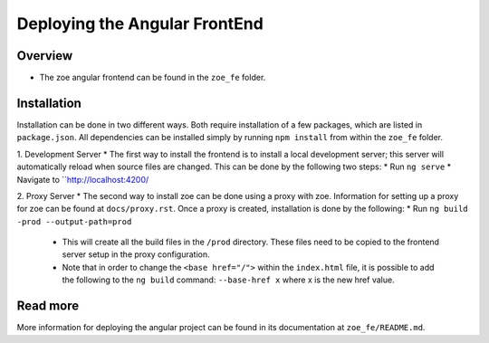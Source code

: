 Deploying the Angular FrontEnd
==========================

Overview
-----------
* The zoe angular frontend can be found in the ``zoe_fe`` folder.

Installation
------------
Installation can be done in two different ways. Both require installation of a few packages, which are listed in ``package.json``. All dependencies can be installed simply by running ``npm install`` from within the ``zoe_fe`` folder.

1. Development Server
* The first way to install the frontend is to install a local development server; this server will automatically reload when source files are changed. This can be done by the following two steps:
* Run ``ng serve``
* Navigate to ``http://localhost:4200/
 
2. Proxy Server
* The second way to install zoe can be done using a proxy with zoe. Information for setting up a proxy for zoe can be found at ``docs/proxy.rst``. Once a proxy is created, installation is done by the following:
* Run ``ng build -prod --output-path=prod``
 * This will create all the build files in the ``/prod`` directory. These files need to be copied to the frontend server setup in the proxy configuration.
 * Note that in order to change the ``<base href="/">`` within the ``index.html`` file, it is possible to add the following to the ``ng build`` command: ``--base-href x`` where x is the new href value.
  
Read more
-----------
More information for deploying the angular project can be found in its documentation at ``zoe_fe/README.md``.